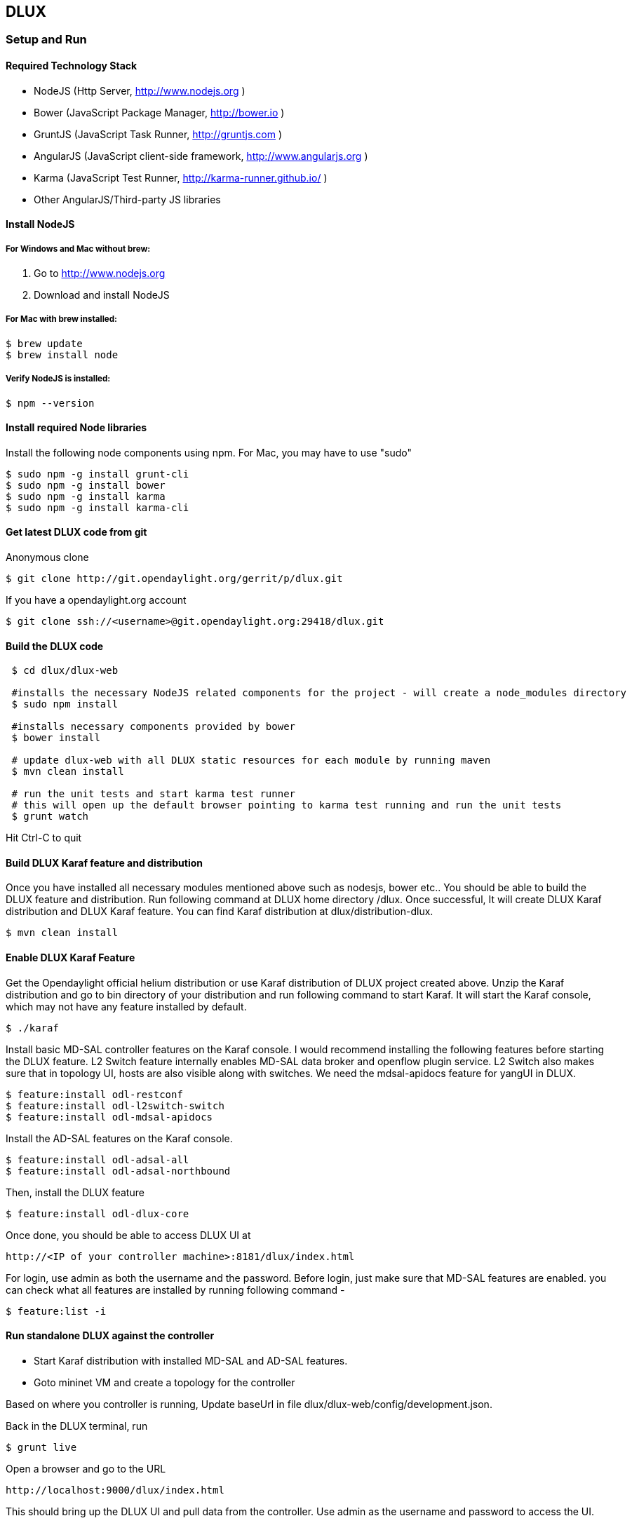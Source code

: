 == DLUX
=== Setup and Run
==== Required Technology Stack

*  NodeJS (Http Server, http://www.nodejs.org )
*  Bower (JavaScript Package Manager, http://bower.io )
*  GruntJS (JavaScript Task Runner, http://gruntjs.com )
*  AngularJS (JavaScript client-side framework, http://www.angularjs.org )
*  Karma (JavaScript Test Runner, http://karma-runner.github.io/ )
*  Other AngularJS/Third-party JS libraries

==== Install NodeJS

===== For Windows and Mac without brew:

. Go to http://www.nodejs.org
. Download and install NodeJS

===== For Mac with brew installed:

 $ brew update
 $ brew install node

===== Verify NodeJS is installed:

 $ npm --version

==== Install required Node libraries

Install the following node components using npm. For Mac, you may have to use "sudo"

 $ sudo npm -g install grunt-cli
 $ sudo npm -g install bower
 $ sudo npm -g install karma
 $ sudo npm -g install karma-cli


==== Get latest DLUX code from git

.Anonymous clone

 $ git clone http://git.opendaylight.org/gerrit/p/dlux.git

.If you have a opendaylight.org account

 $ git clone ssh://<username>@git.opendaylight.org:29418/dlux.git

==== Build the DLUX code

----
 $ cd dlux/dlux-web

 #installs the necessary NodeJS related components for the project - will create a node_modules directory
 $ sudo npm install

 #installs necessary components provided by bower
 $ bower install

 # update dlux-web with all DLUX static resources for each module by running maven
 $ mvn clean install

 # run the unit tests and start karma test runner
 # this will open up the default browser pointing to karma test running and run the unit tests
 $ grunt watch
----

Hit Ctrl-C to quit

==== Build DLUX Karaf feature and distribution

Once you have installed all necessary modules mentioned above such as nodesjs, bower etc.. You should be able to build the DLUX feature and distribution. Run following command at DLUX home directory +/dlux+. Once successful,
It will create DLUX Karaf distribution and DLUX Karaf feature. You can find Karaf distribution at dlux/distribution-dlux.

 $ mvn clean install


==== Enable DLUX Karaf Feature

Get the Opendaylight official helium distribution or use Karaf distribution of DLUX project created above.
Unzip the Karaf distribution and go to bin directory of your distribution and run following command to start Karaf. It will start the Karaf console, which may not have any feature installed by default.

 $ ./karaf

Install basic MD-SAL controller features on the Karaf console. I would recommend installing the following features before starting the DLUX feature.
L2 Switch feature internally enables MD-SAL data broker and openflow plugin service. L2 Switch also makes sure that in topology UI, hosts are also visible along with switches. We need the mdsal-apidocs feature for yangUI in DLUX.

 $ feature:install odl-restconf
 $ feature:install odl-l2switch-switch
 $ feature:install odl-mdsal-apidocs

Install the AD-SAL features on the Karaf console.

 $ feature:install odl-adsal-all
 $ feature:install odl-adsal-northbound

Then, install the DLUX feature

 $ feature:install odl-dlux-core

Once done, you should be able to access DLUX UI at

 http://<IP of your controller machine>:8181/dlux/index.html

For login, use admin as both the username and the password. Before login, just make sure that MD-SAL features are enabled. you can check what all features are installed
by running following command -

 $ feature:list -i


==== Run standalone DLUX against the controller

* Start Karaf distribution with installed MD-SAL and AD-SAL features.
* Goto mininet VM and create a topology for the controller

Based on where you controller is running, Update baseUrl in file dlux/dlux-web/config/development.json.

Back in the DLUX terminal, run

 $ grunt live

Open a browser and go to the URL

 http://localhost:9000/dlux/index.html

This should bring up the DLUX UI and pull data from the controller. Use admin as the username and password to access the UI.

=== DLUX Modules

DLUX modules are the individual features such as nodes, topology etc. Each module has a defined structure and you can find all existing modules under
/dlux/modules directory of code.

==== Module Structure

 * module_folder
 ** <module_name>.module.js
 ** <module_name>.controller.js
 ** <module_name>.services.js
 ** <module_name>.directives.js
 ** <module_name>.filter.js
 ** index.tpl.html
 ** <a_stylesheet>.css

==== Create New Module
===== Define the module

First, create an empty file with the module name.
Next, we need to surround our module with a define function. This allows RequireJs to see our module.js files. The first argument is an array who contain all the module dependencies. The second is a callback function whose body contain the AngularJs code base. The function parameters correspond with the order of dependencies. Each dependences is injected into a parameter if it is provided. Finally, we return the angular module to be able to inject it as a parameter in our others modules.

For each new module, you must have at least those two dependencies :

* angularAMD : It's a wrapper arround angularjs to provide an AMD (Asynchronous Module Definition) support. Which is used by RequireJs. For more information click https://github.com/amdjs/amdjs-api/blob/master/AMD.md[here].
* app/core/core.services : This one is mandatory if you want to add content in the navigation menu, the left bar or the top bar.

The following are not mandatory, but very often used.

* angular-ui-router : A library to provide URL routing
* routingConfig : To set the level access to a page


 define(['angularAMD','app/routingConfig', 'angular-ui-router','app/core/core.services'], function(ng) {
    var module = angular.module('app.a_module', ['ui.router.state', 'app.core']);
    // module configuration
    module.config(function() {
        [...]
    });
   return module;
 });


===== Set the register function
If your module is only required by the main application, you will need register your angular components because the app will be already bootstrapped. Otherwise, it won't see your components on the runtime.

TIP: If your module is only use by an other module, you don't have to do this step.

 module.config(function($compileProvider, $controllerProvider, $provide) {
    module.register = {
      controller : $controllerProvider.register,
      directive : $compileProvider.directive,
      factory : $provide.factory,
      service : $provide.service
    };


===== Set the route
The next step is to set up the route for our module. This part is also done in the configuration method of the module. We have to add *$stateProvider* as a parameter.

 module.config(function($stateProvider) {
    var access = routingConfig.accessLevels;
    $stateProvider.state('main.module', {
      url: 'module',
      views : {
        'content' : {
          templateUrl: 'src/app/module/module.tpl.html',
          controller: 'ModuleCtrl'
        }
      }
    });
 });


===== Adding element to the navigation menu
To be able to add item to the navigation menu, the module requires the *NavHelperProvider* parameter in the configuration method. This helper has a method to easily add an item to the menu. The first parameter is an id that refers to the level of your menu and the second is a object.

 var module = angular.module('app.a_module', ['app.core']);
 module.config(function(NavMenuHelper) {
     NavMenuHelper.addToMenu('myFirstModule', {
         "link" : "#/module/index",
         "active" : "module",
         "title" : "My First Module",
         "icon" : "icon-sitemap",
         "page" : {
             "title" : "My First Module",
             "description" : "My first module"
         }
     });
  });

The ID parameter supports, for now, two levels of depth. So if your ID looks like 'rootNode.childNode', the helper will look for a node named 'rootNode' and it will append the 'childNode' to it. If the root node doesn't exist, it will create it.


===== Link the controller file

To include the controller file, we will use the NavHelperProvider. It contain a method who will load the given file.

 [...]
    NavHelperProvider.addControllerUrl('<path_to_module_folder>/<module_name>.controller');

The module.js file is now complete.


==== Create the Controllers, factory, directive, etc

Creating the controller and other components are similar to the module.

* First, add the define method
* Second, add the relative path to the module definition
* Last, create your methods as you usually do it with angularJs

 define(['<relative_path_to_module>/<module_name>.module'], function(module) {
    module.register.controller('ModuleCtrl', function($rootScope, $scope) {
    });
 });


==== Append to the main file

The last thing to do is to add the path of the module definition file and add the name of the angular module.
So, edit the file app.module.js as the follows.

 //----Temporary-------\\
 var module = [
   [...]
  '<relative_path_module>/<module_name>.js',
   [...]
 var e = [
   [...]
  'a_module',
   [...]
 //--------------------\\

=== Yang Utils
Yang Utils are used by yang UI to perform all CRUD operations. All of these utilities are present in yangutils.services.js file. It has following factories -

.Factories
* *arrayUtils* – defines functions for working with arrays.
* *pathUtils* – defines functions for working with xpath (paths to APIs and subAPIs). It divides xpath string to array of elements, so this array can be later used for search functions.
* *syncFact* – provides synchronization between requests to and from ODL when it’s needed.
* *custFunct* – it is linked with apiConnector.createCustomFunctionalityApis in yangui controller in yangui.controller.js. That function makes it possible to create some custom function called by the click on button in index.tpl.html. All custom functions are stored in array and linked to specific subAPI. When particular subAPI is expanded and clicked, its  inputs (linked root node with its child nodes) are displayed in the bottom part of the page and its buttons with custom functionality are displayed also.
* *reqBuilder* – creates object builder = request built from filled inputs on page in JSON format. It is possible with “show preview” button. This request is sent to ODL when button PUT or POST is clicked.
* *yinParser* – factory for reading of .xml files of yang models and creating objects hierarchy. Every statement from yang is represented by node.
* *nodeWrapper* – adds functions to objects in tree hierarchy created with yinParser. These functions provide functionality for every type of node.
* *apiConnector* – the main functionality is filling the main structures and linking them. Structure of APIs and subAPIs which is two level array - first level is filled by main APIs, second level is filled by others sub APIs. Second main structure is array of root nodes, which are objects including root node and its children nodes. Linking these two structures is creating links between every subAPI (second level of APIs array) and its root node, which must be displayed like inputs when subAPI is expanded.
* *yangUtils* – some top level functions which are used by yangui controller for creating the main structures.

